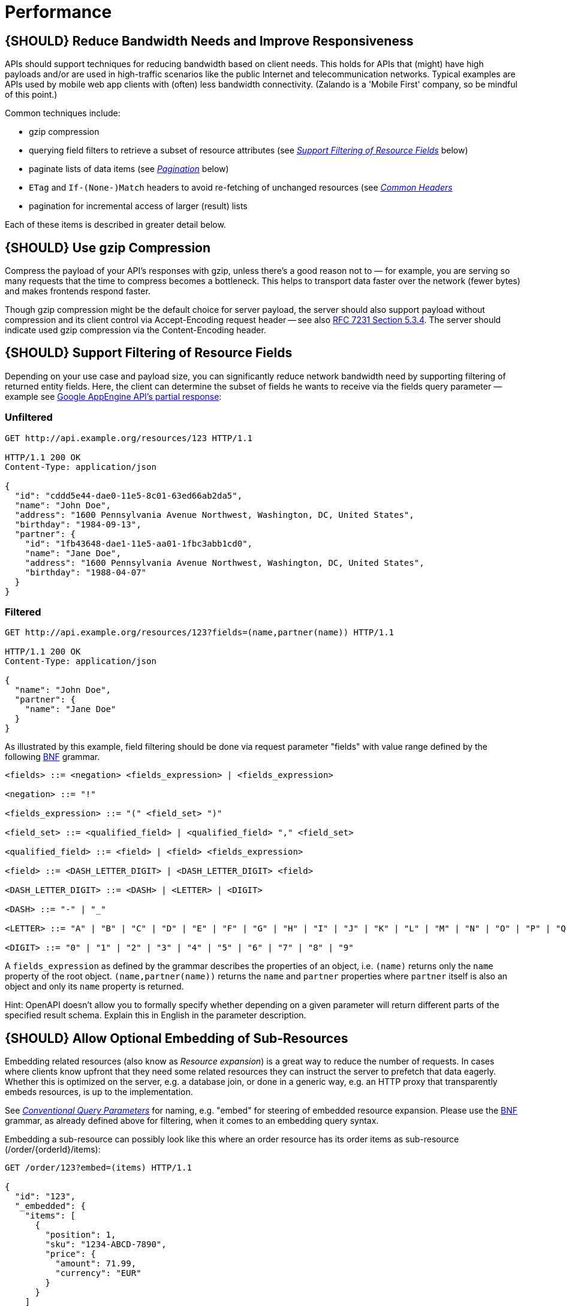 [[performance]]
= Performance

[#154]
== {SHOULD} Reduce Bandwidth Needs and Improve Responsiveness

APIs should support techniques for reducing bandwidth based on client
needs. This holds for APIs that (might) have high payloads and/or are
used in high-traffic scenarios like the public Internet and
telecommunication networks. Typical examples are APIs used by mobile web
app clients with (often) less bandwidth connectivity. (Zalando is a
'Mobile First' company, so be mindful of this point.)

Common techniques include:

* gzip compression
* querying field filters to retrieve a subset of resource attributes
(see
link:../performance/Performance.md#should-support-filtering-of-resource-fields[_Support
Filtering of Resource Fields_] below)
* paginate lists of data items (see
link:../pagination/Pagination.md[_Pagination_] below)
* `ETag` and `If-(None-)Match` headers to avoid re-fetching of unchanged
resources (see
link:../headers/CommonHeaders.md#could-consider-using-etag-together-with-ifnonematch-header[_Common
Headers_]
* pagination for incremental access of larger (result) lists

Each of these items is described in greater detail below.

[#155]
== {SHOULD} Use gzip Compression

Compress the payload of your API’s responses with gzip, unless there’s a
good reason not to — for example, you are serving so many requests that
the time to compress becomes a bottleneck. This helps to transport data
faster over the network (fewer bytes) and makes frontends respond
faster.

Though gzip compression might be the default choice for server payload,
the server should also support payload without compression and its
client control via Accept-Encoding request header -- see also
http://tools.ietf.org/html/rfc7231#section-5.3.4[RFC 7231 Section
5.3.4]. The server should indicate used gzip compression via the
Content-Encoding header.

[#156]
== {SHOULD} Support Filtering of Resource Fields

Depending on your use case and payload size, you can significantly
reduce network bandwidth need by supporting filtering of returned entity
fields. Here, the client can determine the subset of fields he wants to
receive via the fields query parameter — example see
https://cloud.google.com/appengine/docs/python/taskqueue/rest/performance#partial-response[Google
AppEngine API's partial response]:

=== Unfiltered

[source,http]
----
GET http://api.example.org/resources/123 HTTP/1.1

HTTP/1.1 200 OK
Content-Type: application/json

{
  "id": "cddd5e44-dae0-11e5-8c01-63ed66ab2da5",
  "name": "John Doe",
  "address": "1600 Pennsylvania Avenue Northwest, Washington, DC, United States",
  "birthday": "1984-09-13",
  "partner": {
    "id": "1fb43648-dae1-11e5-aa01-1fbc3abb1cd0",
    "name": "Jane Doe",
    "address": "1600 Pennsylvania Avenue Northwest, Washington, DC, United States",
    "birthday": "1988-04-07"
  }
}
----

=== Filtered

[source,http]
----
GET http://api.example.org/resources/123?fields=(name,partner(name)) HTTP/1.1

HTTP/1.1 200 OK
Content-Type: application/json

{
  "name": "John Doe",
  "partner": {
    "name": "Jane Doe"
  }
}
----

As illustrated by this example, field filtering should be done via
request parameter "fields" with value range defined by the following
https://en.wikipedia.org/wiki/Backus%E2%80%93Naur_form[BNF] grammar.

....
<fields> ::= <negation> <fields_expression> | <fields_expression>

<negation> ::= "!"

<fields_expression> ::= "(" <field_set> ")"

<field_set> ::= <qualified_field> | <qualified_field> "," <field_set>

<qualified_field> ::= <field> | <field> <fields_expression>

<field> ::= <DASH_LETTER_DIGIT> | <DASH_LETTER_DIGIT> <field>

<DASH_LETTER_DIGIT> ::= <DASH> | <LETTER> | <DIGIT>

<DASH> ::= "-" | "_"

<LETTER> ::= "A" | "B" | "C" | "D" | "E" | "F" | "G" | "H" | "I" | "J" | "K" | "L" | "M" | "N" | "O" | "P" | "Q" | "R" | "S" | "T" | "U" | "V" | "W" | "X" | "Y" | "Z" | "a" | "b" | "c" | "d" | "e" | "f" | "g" | "h" | "i" | "j" | "k" | "l" | "m" | "n" | "o" | "p" | "q" | "r" | "s" | "t" | "u" | "v" | "w" | "x" | "y" | "z"

<DIGIT> ::= "0" | "1" | "2" | "3" | "4" | "5" | "6" | "7" | "8" | "9"
....

A `fields_expression` as defined by the grammar describes the properties
of an object, i.e. `(name)` returns only the `name` property of the root
object. `(name,partner(name))` returns the `name` and `partner`
properties where `partner` itself is also an object and only its `name`
property is returned.

Hint: OpenAPI doesn't allow you to formally specify whether depending on
a given parameter will return different parts of the specified result
schema. Explain this in English in the parameter description.

[#157]
== {SHOULD} Allow Optional Embedding of Sub-Resources

Embedding related resources (also know as _Resource expansion_) is a
great way to reduce the number of requests. In cases where clients know
upfront that they need some related resources they can instruct the
server to prefetch that data eagerly. Whether this is optimized on the
server, e.g. a database join, or done in a generic way, e.g. an HTTP
proxy that transparently embeds resources, is up to the implementation.

See
link:../naming/Naming.md#could-use-conventional-query-strings[_Conventional
Query Parameters_] for naming, e.g. "embed" for steering of embedded
resource expansion. Please use the
https://en.wikipedia.org/wiki/Backus%E2%80%93Naur_form[BNF] grammar, as
already defined above for filtering, when it comes to an embedding query
syntax.

Embedding a sub-resource can possibly look like this where an order
resource has its order items as sub-resource (/order/\{orderId}/items):

[source,http]
----
GET /order/123?embed=(items) HTTP/1.1

{
  "id": "123",
  "_embedded": {
    "items": [
      {
        "position": 1,
        "sku": "1234-ABCD-7890",
        "price": {
          "amount": 71.99,
          "currency": "EUR"
        }
      }
    ]
  }
}
----
